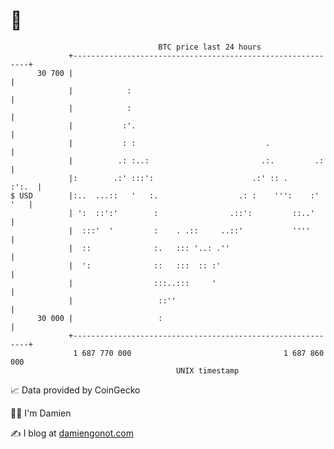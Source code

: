 * 👋

#+begin_example
                                    BTC price last 24 hours                    
                +------------------------------------------------------------+ 
         30 700 |                                                            | 
                |            :                                               | 
                |            :                                               | 
                |           :'.                                              | 
                |           : :                             .                | 
                |          .: :..:                         .:.         .:    | 
                |:        .:' :::':                      .:' :: .      :':.  | 
   $ USD        |:..  ...::   '   :.                  .: :    ''':    :' '   | 
                | ':  ::':'        :                .::':         ::..'      | 
                |  :::'  '         :    . .::     ..::'           ''''       | 
                |  ::              :.   ::: '..: .''                         | 
                |  ':              ::   :::  :: :'                           | 
                |                  :::..:::     '                            | 
                |                   ::''                                     | 
         30 000 |                   :                                        | 
                +------------------------------------------------------------+ 
                 1 687 770 000                                  1 687 860 000  
                                        UNIX timestamp                         
#+end_example
📈 Data provided by CoinGecko

🧑‍💻 I'm Damien

✍️ I blog at [[https://www.damiengonot.com][damiengonot.com]]
